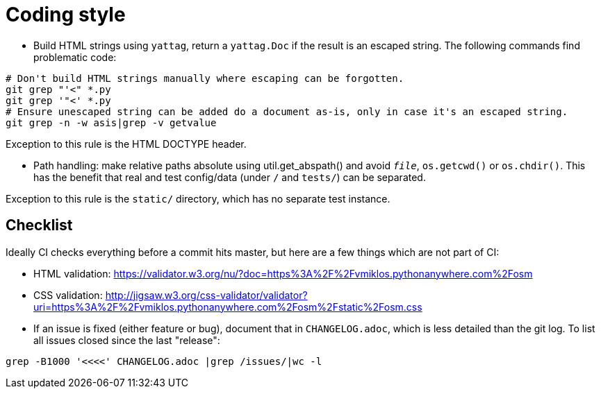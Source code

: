 = Coding style

- Build HTML strings using `yattag`, return a `yattag.Doc` if the result is an escaped string. The
  following commands find problematic code:

----
# Don't build HTML strings manually where escaping can be forgotten.
git grep "'<" *.py
git grep '"<' *.py
# Ensure unescaped string can be added do a document as-is, only in case it's an escaped string.
git grep -n -w asis|grep -v getvalue
----

Exception to this rule is the HTML DOCTYPE header.

- Path handling: make relative paths absolute using util.get_abspath() and avoid `__file__`,
  `os.getcwd()` or `os.chdir()`. This has the benefit that real and test config/data (under `/` and
  `tests/`) can be separated.

Exception to this rule is the `static/` directory, which has no separate test instance.

== Checklist

Ideally CI checks everything before a commit hits master, but here are a few
things which are not part of CI:

- HTML validation: https://validator.w3.org/nu/?doc=https%3A%2F%2Fvmiklos.pythonanywhere.com%2Fosm

- CSS validation:
  http://jigsaw.w3.org/css-validator/validator?uri=https%3A%2F%2Fvmiklos.pythonanywhere.com%2Fosm%2Fstatic%2Fosm.css

- If an issue is fixed (either feature or bug), document that in `CHANGELOG.adoc`, which is less
  detailed than the git log. To list all issues closed since the last "release":

----
grep -B1000 '<<<<' CHANGELOG.adoc |grep /issues/|wc -l
----
